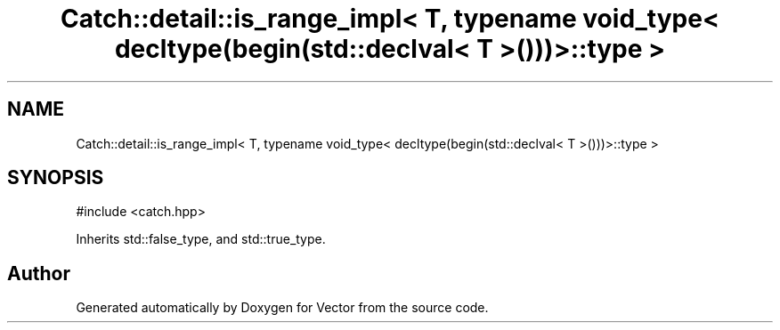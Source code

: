 .TH "Catch::detail::is_range_impl< T, typename void_type< decltype(begin(std::declval< T >()))>::type >" 3 "Version v3.0" "Vector" \" -*- nroff -*-
.ad l
.nh
.SH NAME
Catch::detail::is_range_impl< T, typename void_type< decltype(begin(std::declval< T >()))>::type >
.SH SYNOPSIS
.br
.PP
.PP
\fR#include <catch\&.hpp>\fP
.PP
Inherits std::false_type, and std::true_type\&.

.SH "Author"
.PP 
Generated automatically by Doxygen for Vector from the source code\&.
